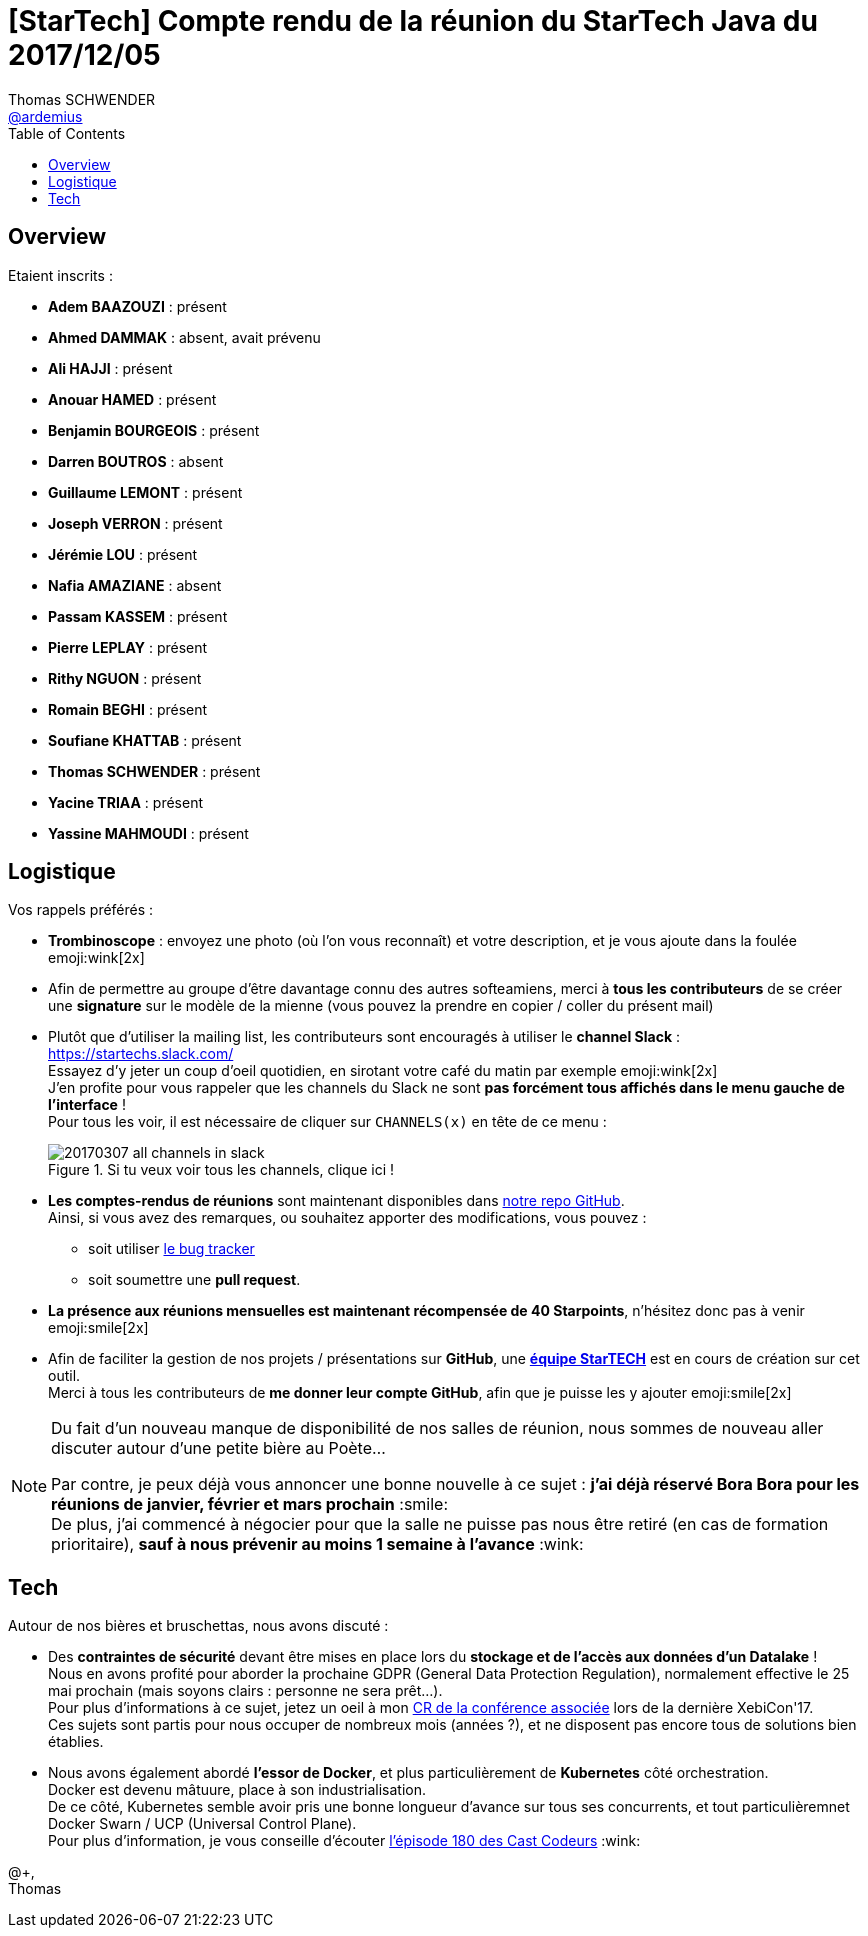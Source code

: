 = [StarTech] Compte rendu de la réunion du StarTech Java du 2017/12/05
Thomas SCHWENDER <https://github.com/ardemius[@ardemius]>
// Handling GitHub admonition blocks icons
ifndef::env-github[:icons: font]
ifdef::env-github[]
:status:
:outfilesuffix: .adoc
:caution-caption: :fire:
:important-caption: :exclamation:
:note-caption: :paperclip:
:tip-caption: :bulb:
:warning-caption: :warning:
endif::[]
:imagesdir: images
:source-highlighter: highlightjs
// Next 2 ones are to handle line breaks in some particular elements (list, footnotes, etc.)
:lb: pass:[<br> +]
:sb: pass:[<br>]
// check https://github.com/Ardemius/personal-wiki/wiki/AsciiDoctor-tips for tips on table of content in GitHub
:toc: macro
//:toclevels: 3

toc::[]

== Overview

Etaient inscrits :

* *Adem BAAZOUZI* : présent
* *Ahmed DAMMAK* : absent, avait prévenu
* *Ali HAJJI* : présent
* *Anouar HAMED* : présent
* *Benjamin BOURGEOIS* : présent
* *Darren BOUTROS* : absent
* *Guillaume LEMONT* : présent
* *Joseph VERRON* : présent
* *Jérémie LOU* : présent
* *Nafia AMAZIANE* : absent
* *Passam KASSEM* : présent
* *Pierre LEPLAY* : présent
* *Rithy NGUON* : présent
* *Romain BEGHI* : présent
* *Soufiane KHATTAB* : présent
* *Thomas SCHWENDER* : présent
* *Yacine TRIAA* : présent
* *Yassine MAHMOUDI* : présent

== Logistique

Vos rappels préférés :

* [red]*Trombinoscope* : envoyez une photo (où l’on vous reconnaît) et votre description, et je vous ajoute dans la foulée emoji:wink[2x]
* Afin de permettre au groupe d'être davantage connu des autres softeamiens, merci à *tous les contributeurs* de se créer une *signature* sur le modèle de la mienne (vous pouvez la prendre en copier / coller du présent mail)
* Plutôt que d'utiliser la mailing list, les contributeurs sont encouragés à utiliser le *channel Slack* : https://startechs.slack.com/ +
Essayez d'y jeter un coup d'oeil quotidien, en sirotant votre café du matin par exemple emoji:wink[2x] +
J'en profite pour vous rappeler que les channels du Slack ne sont [red]*pas forcément tous affichés dans le menu gauche de l'interface* ! +
Pour tous les voir, il est nécessaire de cliquer sur `CHANNELS(x)` en tête de ce menu :
+
image::20170307_all-channels-in-slack.png[title="Si tu veux voir tous les channels, clique ici !"] 
+
* *Les comptes-rendus de réunions* sont maintenant disponibles dans https://github.com/softeamfr/startech-meetings-reports[notre repo GitHub]. +
Ainsi, si vous avez des remarques, ou souhaitez apporter des modifications, vous pouvez : 
** soit utiliser https://github.com/softeamfr/startech-meetings-reports/issues[le bug tracker]
** soit soumettre une *pull request*.
* *La présence aux réunions mensuelles est maintenant récompensée de 40 Starpoints*, n'hésitez donc pas à venir emoji:smile[2x]
* Afin de faciliter la gestion de nos projets / présentations sur *GitHub*, une https://github.com/orgs/softeamfr/teams/startech-java[*équipe StarTECH*] est en cours de création sur cet outil. +
Merci à tous les contributeurs de [red]*me donner leur compte GitHub*, afin que je puisse les y ajouter emoji:smile[2x]

[NOTE]
====
Du fait d'un nouveau manque de disponibilité de nos salles de réunion, nous sommes de nouveau aller discuter autour d'une petite bière au Poète...

Par contre, je peux déjà vous annoncer une bonne nouvelle à ce sujet : *j'ai déjà réservé Bora Bora pour les réunions de janvier, février et mars prochain* :smile: +
De plus, j'ai commencé à négocier pour que la salle ne puisse pas nous être retiré (en cas de formation prioritaire), *sauf à nous prévenir au moins 1 semaine à l'avance* :wink:
====

== Tech

Autour de nos bières et bruschettas, nous avons discuté :

* Des *contraintes de sécurité* devant être mises en place lors du *stockage et de l'accès aux données d'un Datalake* ! +
Nous en avons profité pour aborder la prochaine GDPR (General Data Protection Regulation), normalement effective le 25 mai prochain (mais soyons clairs : personne ne sera prêt...). +
Pour plus d'informations à ce sujet, jetez un oeil à mon https://github.com/Ardemius/xebicon-2017-notes/blob/master/GDPR-big-data.adoc[CR de la conférence associée] lors de la dernière XebiCon'17. +
Ces sujets sont partis pour nous occuper de nombreux mois (années ?), et ne disposent pas encore tous de solutions bien établies.

* Nous avons également abordé *l’essor de Docker*, et plus particulièrement de *Kubernetes* côté orchestration. +
Docker est devenu mâtuure, place à son industrialisation. +
De ce côté, Kubernetes semble avoir pris une bonne longueur d'avance sur tous ses concurrents, et tout particulièremnet Docker Swarn / UCP (Universal Control Plane). +
Pour plus d'information, je vous conseille d'écouter https://lescastcodeurs.com/2017/11/02/lcc-180-encore-une-petite-news/[l'épisode 180 des Cast Codeurs] :wink:

@+, +
Thomas


